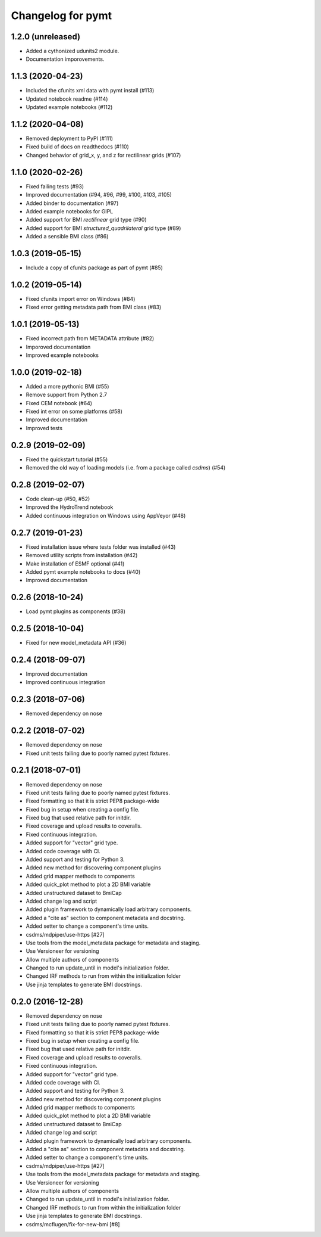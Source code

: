 Changelog for pymt
==================

1.2.0 (unreleased)
------------------

- Added a cythonized udunits2 module.

- Documentation imporovements.

1.1.3 (2020-04-23)
------------------

- Included the cfunits xml data with pymt install (#113)

- Updated notebook readme (#114)

- Updated example notebooks (#112)


1.1.2 (2020-04-08)
------------------

- Removed deployment to PyPI (#111)

- Fixed build of docs on readthedocs (#110)

- Changed behavior of grid_x, y, and z for rectilinear grids (#107)


1.1.0 (2020-02-26)
------------------

- Fixed failing tests (#93)

- Improved documentation (#94, #96, #99, #100, #103, #105)

- Added binder to documentation (#97)

- Added example notebooks for GIPL

- Added support for BMI *rectilinear* grid type (#90)

- Added support for BMI *structured_quadrilateral* grid type (#89)

- Added a sensible BMI class (#86)


1.0.3 (2019-05-15)
------------------

- Include a copy of cfunits package as part of pymt (#85)


1.0.2 (2019-05-14)
------------------

- Fixed cfunits import error on Windows (#84)

- Fixed error getting metadata path from BMI class (#83)


1.0.1 (2019-05-13)
------------------

- Fixed incorrect path from METADATA attribute (#82)

- Imporoved documentation

- Improved example notebooks


1.0.0 (2019-02-18)
------------------

- Added a more pythonic BMI (#55)

- Remove support from Python 2.7

- Fixed CEM notebook (#64)

- Fixed int error on some platforms (#58)

- Improved documentation

- Improved tests


0.2.9 (2019-02-09)
------------------

- Fixed the quickstart tutorial (#55)

- Removed the old way of loading models (i.e. from a package called `csdms`) (#54)

0.2.8 (2019-02-07)
------------------

- Code clean-up (#50, #52)

- Improved the HydroTrend notebook

- Added continuous integration on Windows using AppVeyor (#48)

0.2.7 (2019-01-23)
------------------

- Fixed installation issue where tests folder was installed (#43)

- Removed utility scripts from installation (#42)

- Make installation of ESMF optional (#41)

- Added pymt example notebooks to docs (#40)

- Improved documentation


0.2.6 (2018-10-24)
------------------

- Load pymt plugins as components (#38)


0.2.5 (2018-10-04)
------------------

- Fixed for new model_metadata API (#36)


0.2.4 (2018-09-07)
------------------

- Improved documentation

- Improved continuous integration


0.2.3 (2018-07-06)
------------------

- Removed dependency on nose


0.2.2 (2018-07-02)
------------------

- Removed dependency on nose

- Fixed unit tests failing due to poorly named pytest fixtures.

0.2.1 (2018-07-01)
------------------

- Removed dependency on nose

- Fixed unit tests failing due to poorly named pytest fixtures.

- Fixed formatting so that it is strict PEP8 package-wide

- Fixed bug in setup when creating a config file.

- Fixed bug that used relative path for initdir.

- Fixed coverage and upload results to coveralls.

- Fixed continuous integration.

- Added support for "vector" grid type.

- Added code coverage with CI.

- Added support and testing for Python 3.

- Added new method for discovering component plugins

- Added grid mapper methods to components

- Added quick_plot method to plot a 2D BMI variable

- Added unstructured dataset to BmiCap

- Added change log and script

- Added plugin framework to dynamically load arbitrary components.

- Added a "cite as" section to component metadata and docstring.

- Added setter to change a component's time units.

- csdms/mdpiper/use-https [#27]

- Use tools from the model_metadata package for metadata and staging.

- Use Versioneer for versioning

- Allow multiple authors of components

- Changed to run update_until in model's initialization folder.

- Changed IRF methods to run from within the initialization folder

- Use jinja templates to generate BMI docstrings.


0.2.0 (2016-12-28)
------------------

- Removed dependency on nose

- Fixed unit tests failing due to poorly named pytest fixtures.

- Fixed formatting so that it is strict PEP8 package-wide

- Fixed bug in setup when creating a config file.

- Fixed bug that used relative path for initdir.

- Fixed coverage and upload results to coveralls.

- Fixed continuous integration.

- Added support for "vector" grid type.

- Added code coverage with CI.

- Added support and testing for Python 3.

- Added new method for discovering component plugins

- Added grid mapper methods to components

- Added quick_plot method to plot a 2D BMI variable

- Added unstructured dataset to BmiCap

- Added change log and script

- Added plugin framework to dynamically load arbitrary components.

- Added a "cite as" section to component metadata and docstring.

- Added setter to change a component's time units.

- csdms/mdpiper/use-https [#27]

- Use tools from the model_metadata package for metadata and staging.

- Use Versioneer for versioning

- Allow multiple authors of components

- Changed to run update_until in model's initialization folder.

- Changed IRF methods to run from within the initialization folder

- Use jinja templates to generate BMI docstrings.

- csdms/mcflugen/fix-for-new-bmi [#8]
